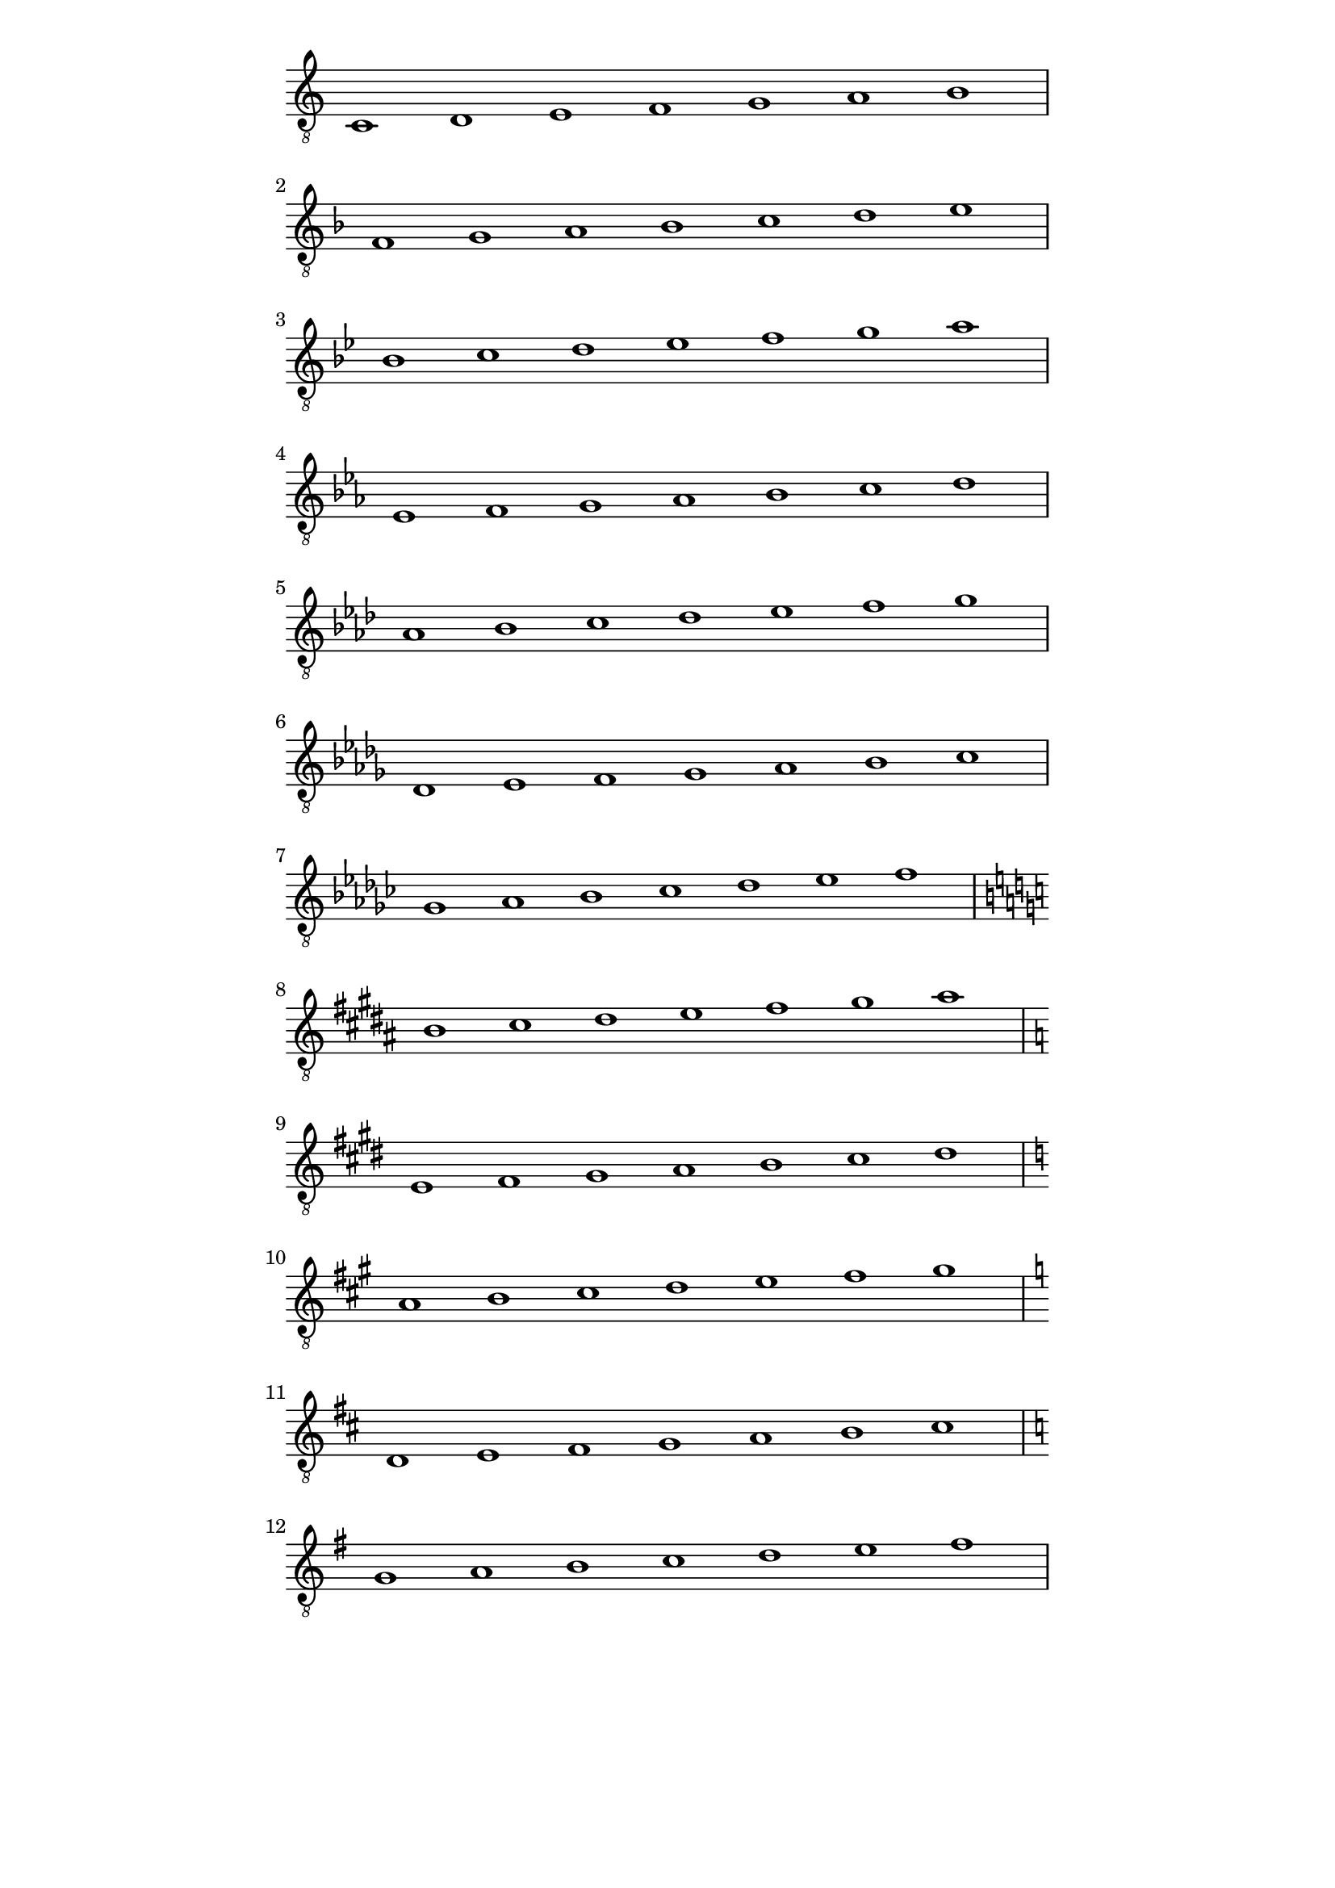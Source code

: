 \version "2.18.2"
symbols = { 
\once \hide Score.MetronomeMark \tempo 1=60
\time 7/1 
\set Staff.explicitKeySignatureVisibility = #begin-of-line-visible
\key c \major c1 d e f g a b
\break \transpose c f {\key c \major c1 d e f g a b}
\break \transpose c bes {\key c \major c1 d e f g a b}
\break \transpose c ees {\key c \major c1 d e f g a b}
\break \transpose c aes {\key c \major c1 d e f g a b}
\break \transpose c des {\key c \major c1 d e f g a b}
\set Staff.explicitClefVisibility = #end-of-line-invisible

\break \transpose c ges {\key c \major c1 d e f g a b}
\break \transpose c b {\key c \major c1 d e f g a b}
\break \transpose c e {\key c \major c1 d e f g a b}
\break \transpose c a {\key c \major c1 d e f g a b}
\break \transpose c d {\key c \major c1 d e f g a b}
\break \transpose c g {\key c \major c1 d e f g a b}
}	      
\paper
{
    indent=0\mm
   line-width=120\mm
   oddFooterMarkup=##f
   oddHeaderMarkup=##f
   bookTitleMarkup = ##f
   scoreTitleMarkup = ##f
}
\score
{
    \new Staff \with {  \omit TimeSignature } { \clef "treble_8" \symbols }
    \layout {  \omit Staff.StringNumber }
}
